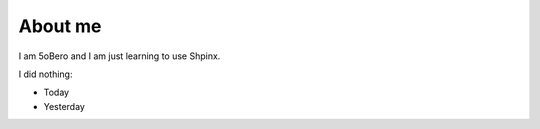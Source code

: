 ########
About me
########

I am 5oBero and I am just learning to use Shpinx.

I did nothing:

* Today
* Yesterday
